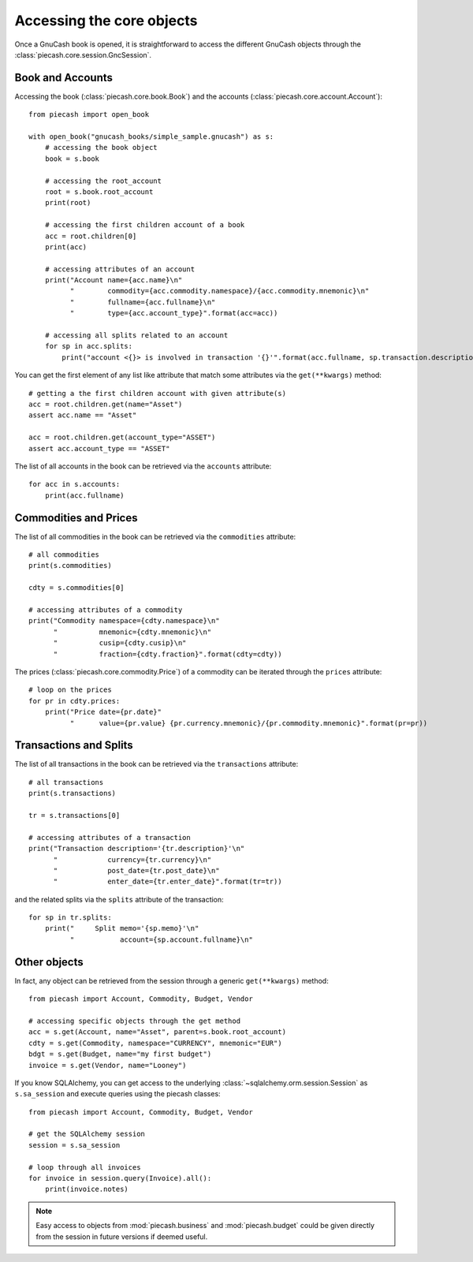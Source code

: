 Accessing the core objects
==========================

Once a GnuCash book is opened, it is straightforward to access the different GnuCash objects through the :class:`piecash.core.session.GncSession`.

Book and Accounts
-----------------

Accessing the book (:class:`piecash.core.book.Book`) and the accounts (:class:`piecash.core.account.Account`)::

    from piecash import open_book

    with open_book("gnucash_books/simple_sample.gnucash") as s:
        # accessing the book object
        book = s.book

        # accessing the root_account
        root = s.book.root_account
        print(root)

        # accessing the first children account of a book
        acc = root.children[0]
        print(acc)

        # accessing attributes of an account
        print("Account name={acc.name}\n"
              "        commodity={acc.commodity.namespace}/{acc.commodity.mnemonic}\n"
              "        fullname={acc.fullname}\n"
              "        type={acc.account_type}".format(acc=acc))

        # accessing all splits related to an account
        for sp in acc.splits:
            print("account <{}> is involved in transaction '{}'".format(acc.fullname, sp.transaction.description))


You can get the first element of any list like attribute that match some attributes via the ``get(**kwargs)`` method::

    # getting a the first children account with given attribute(s)
    acc = root.children.get(name="Asset")
    assert acc.name == "Asset"

    acc = root.children.get(account_type="ASSET")
    assert acc.account_type == "ASSET"

The list of all accounts in the book can be retrieved via the ``accounts`` attribute::

    for acc in s.accounts:
        print(acc.fullname)


Commodities and Prices
----------------------

The list of all commodities in the book can be retrieved via the ``commodities`` attribute::

    # all commodities
    print(s.commodities)

    cdty = s.commodities[0]

    # accessing attributes of a commodity
    print("Commodity namespace={cdty.namespace}\n"
          "          mnemonic={cdty.mnemonic}\n"
          "          cusip={cdty.cusip}\n"
          "          fraction={cdty.fraction}".format(cdty=cdty))

The prices (:class:`piecash.core.commodity.Price`) of a commodity can be iterated through the ``prices`` attribute::

    # loop on the prices
    for pr in cdty.prices:
        print("Price date={pr.date}"
              "      value={pr.value} {pr.currency.mnemonic}/{pr.commodity.mnemonic}".format(pr=pr))

Transactions and Splits
-----------------------

The list of all transactions in the book can be retrieved via the ``transactions`` attribute::

    # all transactions
    print(s.transactions)

    tr = s.transactions[0]

    # accessing attributes of a transaction
    print("Transaction description='{tr.description}'\n"
          "            currency={tr.currency}\n"
          "            post_date={tr.post_date}\n"
          "            enter_date={tr.enter_date}".format(tr=tr))

and the related splits via the ``splits`` attribute of the transaction::

    for sp in tr.splits:
        print("     Split memo='{sp.memo}'\n"
              "           account={sp.account.fullname}\n"

Other objects
-------------

In fact, any object can be retrieved from the session through a generic ``get(**kwargs)`` method::

    from piecash import Account, Commodity, Budget, Vendor

    # accessing specific objects through the get method
    acc = s.get(Account, name="Asset", parent=s.book.root_account)
    cdty = s.get(Commodity, namespace="CURRENCY", mnemonic="EUR")
    bdgt = s.get(Budget, name="my first budget")
    invoice = s.get(Vendor, name="Looney")

If you know SQLAlchemy, you can get access to the underlying :class:`~sqlalchemy.orm.session.Session` as ``s.sa_session`` and execute
queries using the piecash classes::

    from piecash import Account, Commodity, Budget, Vendor

    # get the SQLAlchemy session
    session = s.sa_session

    # loop through all invoices
    for invoice in session.query(Invoice).all():
        print(invoice.notes)

.. note::

    Easy access to objects from :mod:`piecash.business` and :mod:`piecash.budget` could be given directly from the session
    in future versions if deemed useful.